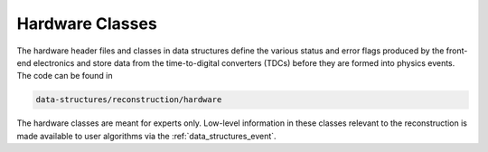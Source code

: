 .. _data_structures_hardware:

Hardware Classes
================

.. contents::
   :local:
   :backlinks: top

The hardware header files and classes in data structures define the various
status and error flags produced by the front-end electronics and store data
from the time-to-digital converters (TDCs) before they are formed into physics
events. The code can be found in

.. code::

   data-structures/reconstruction/hardware

The hardware classes are meant for experts only.  Low-level information in
these classes relevant to the reconstruction is made available to user
algorithms via the :ref:`data_structures_event`.
